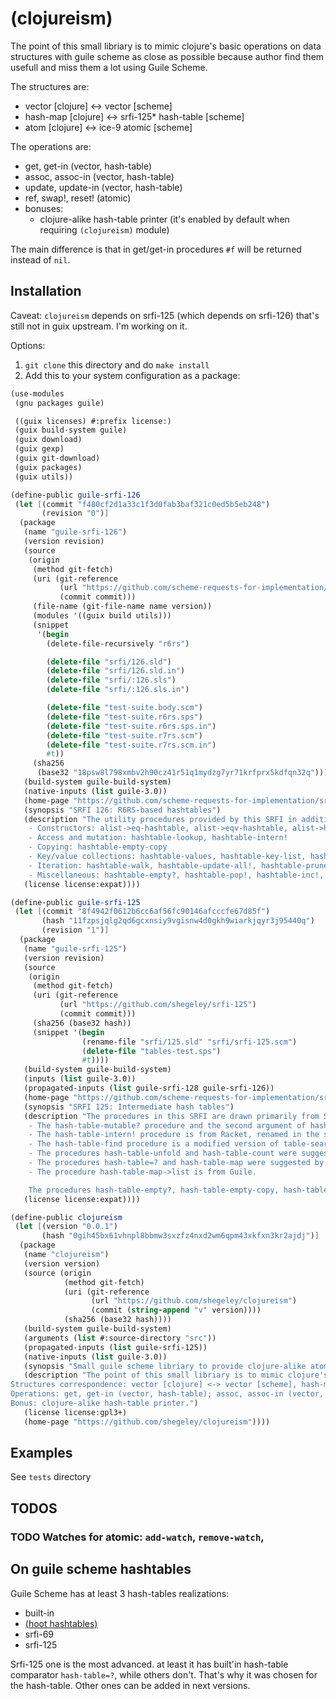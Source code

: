 * (clojureism)
The point of this small libriary is to mimic clojure's basic operations on data structures with guile scheme as close as possible because author find them usefull and miss them a lot using Guile Scheme.

The structures are:
- vector [clojure] <-> vector [scheme]
- hash-map [clojure] <-> srfi-125* hash-table [scheme]
- atom [clojure] <-> ice-9 atomic [scheme]

The operations are:
- get, get-in (vector, hash-table)
- assoc, assoc-in (vector, hash-table)
- update, update-in (vector, hash-table)
- ref, swap!, reset! (atomic)
- bonuses:
  + clojure-alike hash-table printer (it's enabled by default when requiring ~(clojureism)~ module)

The main difference is that in get/get-in procedures ~#f~ will be returned instead of ~nil~.
** Installation
Caveat: ~clojureism~ depends on srfi-125 (which depends on srfi-126) that's still not in guix upstream. I'm working on it.

Options:
1. ~git clone~ this directory and do ~make install~
2. Add this to your system configuration as a package:
#+begin_src scheme
(use-modules
 (gnu packages guile)

 ((guix licenses) #:prefix license:)
 (guix build-system guile)
 (guix download)
 (guix gexp)
 (guix git-download)
 (guix packages)
 (guix utils))

(define-public guile-srfi-126
 (let [(commit "f480cf2d1a33c1f3d0fab3baf321c0ed5b5eb248")
       (revision "0")]
  (package
   (name "guile-srfi-126")
   (version revision)
   (source
    (origin
     (method git-fetch)
     (uri (git-reference
           (url "https://github.com/scheme-requests-for-implementation/srfi-126")
           (commit commit)))
     (file-name (git-file-name name version))
     (modules '((guix build utils)))
     (snippet
      '(begin
        (delete-file-recursively "r6rs")

        (delete-file "srfi/126.sld")
        (delete-file "srfi/126.sld.in")
        (delete-file "srfi/:126.sls")
        (delete-file "srfi/:126.sls.in")

        (delete-file "test-suite.body.scm")
        (delete-file "test-suite.r6rs.sps")
        (delete-file "test-suite.r6rs.sps.in")
        (delete-file "test-suite.r7rs.scm")
        (delete-file "test-suite.r7rs.scm.in")
        #t))
     (sha256
      (base32 "18psw8l798xmbv2h90cz41r51q1mydzg7yr71krfprx5kdfqn32q"))))
   (build-system guile-build-system)
   (native-inputs (list guile-3.0))
   (home-page "https://github.com/scheme-requests-for-implementation/srfi-126")
   (synopsis "SRFI 126: R6RS-based hashtables")
   (description "The utility procedures provided by this SRFI in addition to the R6RS API may be categorized as follows:
    - Constructors: alist->eq-hashtable, alist->eqv-hashtable, alist->hashtable
    - Access and mutation: hashtable-lookup, hashtable-intern!
    - Copying: hashtable-empty-copy
    - Key/value collections: hashtable-values, hashtable-key-list, hashtable-value-list, hashtable-entry-lists
    - Iteration: hashtable-walk, hashtable-update-all!, hashtable-prune!, hashtable-merge!, hashtable-sum, hashtable-map->lset, hashtable-find
    - Miscellaneous: hashtable-empty?, hashtable-pop!, hashtable-inc!, hashtable-dec!")
   (license license:expat))))

(define-public guile-srfi-125
 (let [(commit "8f4942f0612b6cc6af56fc90146afcccfe67d85f")
       (hash "11fzpsjqlg2qd6gcxnsiy9vgisnw4d0gkh9wiarkjqyr3j95440q")
       (revision "1")]
  (package
   (name "guile-srfi-125")
   (version revision)
   (source
    (origin
     (method git-fetch)
     (uri (git-reference
           (url "https://github.com/shegeley/srfi-125")
           (commit commit)))
     (sha256 (base32 hash))
     (snippet '(begin
                (rename-file "srfi/125.sld" "srfi/srfi-125.scm")
                (delete-file "tables-test.sps")
                #t))))
   (build-system guile-build-system)
   (inputs (list guile-3.0))
   (propagated-inputs (list guile-srfi-128 guile-srfi-126))
   (home-page "https://github.com/scheme-requests-for-implementation/srfi-125")
   (synopsis "SRFI 125: Intermediate hash tables")
   (description "The procedures in this SRFI are drawn primarily from SRFI 69 and R6RS. In addition, the following sources are acknowledged:
    - The hash-table-mutable? procedure and the second argument of hash-table-copy (which allows the creation of immutable hash tables) are from R6RS, renamed in the style of this SRFI.
    - The hash-table-intern! procedure is from Racket, renamed in the style of this SRFI.
    - The hash-table-find procedure is a modified version of table-search in Gambit.
    - The procedures hash-table-unfold and hash-table-count were suggested by SRFI 1.
    - The procedures hash-table=? and hash-table-map were suggested by Haskell's Data.Map.Strict module.
    - The procedure hash-table-map->list is from Guile.

    The procedures hash-table-empty?, hash-table-empty-copy, hash-table-pop!, hash-table-map!, hash-table-intersection!, hash-table-difference!, and hash-table-xor! were added for convenience and completeness. ")
   (license license:expat))))

(define-public clojureism
 (let [(version "0.0.1")
       (hash "0gih45bx61vhnpl8bbmw3sxzfz4nxd2wm6qpm43xkfxn3kr2ajdj")]
  (package
   (name "clojureism")
   (version version)
   (source (origin
            (method git-fetch)
            (uri (git-reference
                  (url "https://github.com/shegeley/clojureism")
                  (commit (string-append "v" version))))
            (sha256 (base32 hash))))
   (build-system guile-build-system)
   (arguments (list #:source-directory "src"))
   (propagated-inputs (list guile-srfi-125))
   (native-inputs (list guile-3.0))
   (synopsis "Small guile scheme libriary to provide clojure-alike atom, vector and hash-map basic procedures")
   (description "The point of this small libriary is to mimic clojure's basic operations on data structures with guile scheme as close as possible.
Structures correspondence: vector [clojure] <-> vector [scheme], hash-map [clojure] <-> srfi-125 hash-table [scheme], atom [clojure] <-> ice-9 atomic [scheme].
Operations: get, get-in (vector, hash-table); assoc, assoc-in (vector, hash-table); update, update-in (vector, hash-table); ref, swap!, reset! (atomic).
Bonus: clojure-alike hash-table printer.")
   (license license:gpl3+)
   (home-page "https://github.com/shegeley/clojureism"))))
#+end_src
** Examples
See ~tests~ directory
** TODOS
*** TODO Watches for atomic: ~add-watch~, ~remove-watch~,
** On guile scheme hashtables
Guile Scheme has at least 3 hash-tables realizations:
- built-in
- [[https://gitlab.com/spritely/guile-hoot/-/blob/main/lib/hoot/hashtables.scm][(hoot hashtables)]]
- srfi-69
- srfi-125

Srfi-125 one is the most advanced. at least it has built'in hash-table comparator ~hash-table=?~, while others don't. That's why it was chosen for the hash-table. Other ones can be added in next versions.
